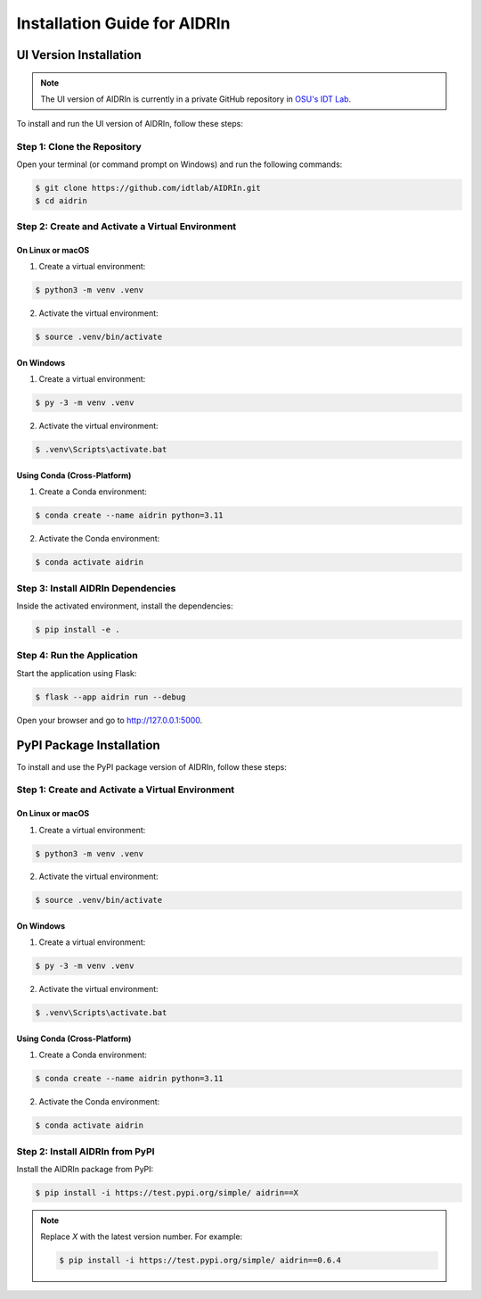 Installation Guide for AIDRIn
=============================

.. _installation:

UI Version Installation
-----------------------

.. note::

    The UI version of AIDRIn is currently in a private GitHub repository in `OSU's IDT Lab <https://github.com/idtlab>`_.

To install and run the UI version of AIDRIn, follow these steps:

Step 1: Clone the Repository
~~~~~~~~~~~~~~~~~~~~~~~~~~~~

Open your terminal (or command prompt on Windows) and run the following commands:

.. code-block:: shell

    $ git clone https://github.com/idtlab/AIDRIn.git
    $ cd aidrin

Step 2: Create and Activate a Virtual Environment
~~~~~~~~~~~~~~~~~~~~~~~~~~~~~~~~~~~~~~~~~~~~~~~~~

On Linux or macOS
^^^^^^^^^^^^^^^^^

1. Create a virtual environment:

.. code-block:: shell

    $ python3 -m venv .venv

2. Activate the virtual environment:

.. code-block:: shell

    $ source .venv/bin/activate

On Windows
^^^^^^^^^^

1. Create a virtual environment:

.. code-block:: shell

    $ py -3 -m venv .venv

2. Activate the virtual environment:

.. code-block:: shell

    $ .venv\Scripts\activate.bat

Using Conda (Cross-Platform)
^^^^^^^^^^^^^^^^^^^^^^^^^^^^

1. Create a Conda environment:

.. code-block:: shell

    $ conda create --name aidrin python=3.11

2. Activate the Conda environment:

.. code-block:: shell

    $ conda activate aidrin

Step 3: Install AIDRIn Dependencies
~~~~~~~~~~~~~~~~~~~~~~~~~~~~~~~~~~~

Inside the activated environment, install the dependencies:

.. code-block:: shell

    $ pip install -e .

Step 4: Run the Application
~~~~~~~~~~~~~~~~~~~~~~~~~~~

Start the application using Flask:

.. code-block:: shell

    $ flask --app aidrin run --debug

Open your browser and go to `http://127.0.0.1:5000 <http://127.0.0.1:5000>`_.

PyPI Package Installation
-------------------------

To install and use the PyPI package version of AIDRIn, follow these steps:

Step 1: Create and Activate a Virtual Environment
~~~~~~~~~~~~~~~~~~~~~~~~~~~~~~~~~~~~~~~~~~~~~~~~~

On Linux or macOS
^^^^^^^^^^^^^^^^^

1. Create a virtual environment:

.. code-block:: shell

    $ python3 -m venv .venv

2. Activate the virtual environment:

.. code-block:: shell

    $ source .venv/bin/activate

On Windows
^^^^^^^^^^

1. Create a virtual environment:

.. code-block:: shell

    $ py -3 -m venv .venv

2. Activate the virtual environment:

.. code-block:: shell

    $ .venv\Scripts\activate.bat

Using Conda (Cross-Platform)
^^^^^^^^^^^^^^^^^^^^^^^^^^^^

1. Create a Conda environment:

.. code-block:: shell

    $ conda create --name aidrin python=3.11

2. Activate the Conda environment:

.. code-block:: shell

    $ conda activate aidrin

Step 2: Install AIDRIn from PyPI
~~~~~~~~~~~~~~~~~~~~~~~~~~~~~~~~

Install the AIDRIn package from PyPI:

.. code-block:: shell

    $ pip install -i https://test.pypi.org/simple/ aidrin==X

.. note::

    Replace `X` with the latest version number. For example:

    .. code-block:: shell

        $ pip install -i https://test.pypi.org/simple/ aidrin==0.6.4
